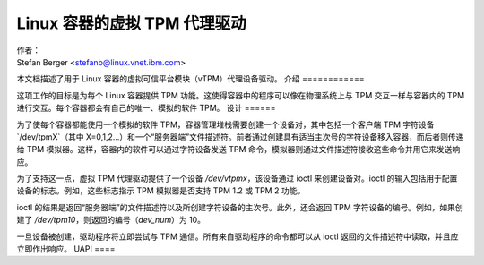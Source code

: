 =============================================
Linux 容器的虚拟 TPM 代理驱动
=============================================

| 作者：
| Stefan Berger <stefanb@linux.vnet.ibm.com>

本文档描述了用于 Linux 容器的虚拟可信平台模块（vTPM）代理设备驱动。
介绍
============

这项工作的目标是为每个 Linux 容器提供 TPM 功能。这使得容器中的程序可以像在物理系统上与 TPM 交互一样与容器内的 TPM 进行交互。每个容器都会有自己的唯一、模拟的软件 TPM。
设计
======

为了使每个容器都能使用一个模拟的软件 TPM，容器管理堆栈需要创建一个设备对，其中包括一个客户端 TPM 字符设备 `/dev/tpmX`（其中 X=0,1,2...）和一个“服务器端”文件描述符。前者通过创建具有适当主次号的字符设备移入容器，而后者则传递给 TPM 模拟器。这样，容器内的软件可以通过字符设备发送 TPM 命令，模拟器则通过文件描述符接收这些命令并用它来发送响应。

为了支持这一点，虚拟 TPM 代理驱动提供了一个设备 `/dev/vtpmx`，该设备通过 ioctl 来创建设备对。ioctl 的输入包括用于配置设备的标志。例如，这些标志指示 TPM 模拟器是否支持 TPM 1.2 或 TPM 2 功能。

ioctl 的结果是返回“服务器端”的文件描述符以及所创建字符设备的主次号。此外，还会返回 TPM 字符设备的编号。例如，如果创建了 `/dev/tpm10`，则返回的编号（`dev_num`）为 10。

一旦设备被创建，驱动程序将立即尝试与 TPM 通信。所有来自驱动程序的命令都可以从 ioctl 返回的文件描述符中读取，并且应立即作出响应。
UAPI
====

.. kernel-doc:: include/uapi/linux/vtpm_proxy.h

.. kernel-doc:: drivers/char/tpm/tpm_vtpm_proxy.c
   :functions: vtpmx_ioc_new_dev
